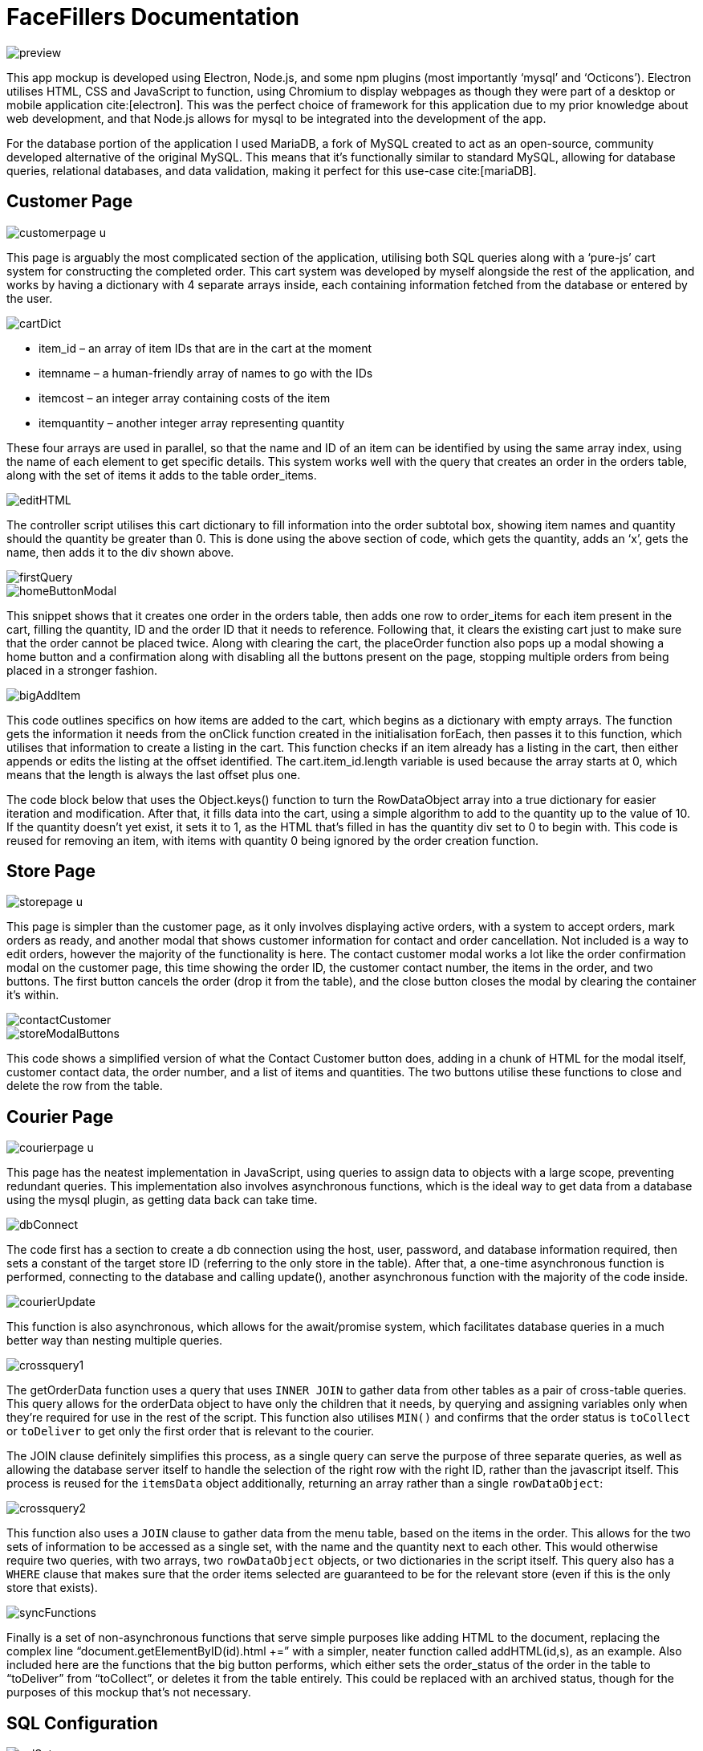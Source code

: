 = FaceFillers Documentation
:bibliography-database: u4-old.bib
:bibliography-style: harvard-cite-them-right
:bibliography-locale: en-GB
:bibliography-sort: []
:icons: font
:data-uri:

image::preview.png[]

This app mockup is developed using Electron, Node.js, and some npm plugins (most importantly ‘mysql’ and ‘Octicons’). Electron utilises HTML, CSS and JavaScript to function, using Chromium to display webpages as though they were part of a desktop or mobile application cite:[electron]. This was the perfect choice of framework for this application due to my prior knowledge about web development, and that Node.js allows for mysql to be integrated into the development of the app.

For the database portion of the application I used MariaDB, a fork of MySQL created to act as an open-source, community developed alternative of the original MySQL. This means that it’s functionally similar to standard MySQL, allowing for database queries, relational databases, and data validation, making it perfect for this use-case cite:[mariaDB].

== Customer Page

image::customerpage-u.png[]

This page is arguably the most complicated section of the application, utilising both SQL queries along with a ‘pure-js’ cart system for constructing the completed order. This cart system was developed by myself alongside the rest of the application, and works by having a dictionary with 4 separate arrays inside, each containing information fetched from the database or entered by the user.

image::cartDict.png[]

- item_id – an array of item IDs that are in the cart at the moment
- itemname – a human-friendly array of names to go with the IDs
- itemcost – an integer array containing costs of the item
- itemquantity – another integer array representing quantity

These four arrays are used in parallel, so that the name and ID of an item can be identified by using the same array index, using the name of each element to get specific details. This system works well with the query that creates an order in the orders table, along with the set of  items it adds to the table order_items.

image::editHTML.png[]

The controller script utilises this cart dictionary to fill information into the order subtotal box, showing item names and quantity should the quantity be greater than 0. This is done using the above section of code, which gets the quantity, adds an ‘x’, gets the name, then adds it to the div shown above.

image::firstQuery.png[]

image::homeButtonModal.png[]

This snippet shows that it creates one order in the orders table, then adds one row to order_items for each item present in the cart, filling the quantity, ID and the order ID that it needs to reference. Following that, it clears the existing cart just to make sure that the order cannot be placed twice. Along with clearing the cart, the placeOrder function also pops up a modal showing a home button and a confirmation along with disabling all the buttons present on the page, stopping multiple orders from being placed in a stronger fashion.

image::bigAddItem.png[]

This code outlines specifics on how items are added to the cart, which begins as a dictionary with empty arrays. The function gets the information it needs from the onClick function created in the initialisation forEach, then passes it to this function, which utilises that information to create a listing in the cart. This function checks if an item already has a listing in the cart, then either appends or edits the listing at the offset identified. The cart.item_id.length variable is used because the array starts at 0, which means that the length is always the last offset plus one.

The code block below that uses the Object.keys() function to turn the RowDataObject array into a true dictionary for easier iteration and modification. After that, it fills data into the cart, using a simple algorithm to add to the quantity up to the value of 10. If the quantity doesn’t yet exist, it sets it to 1, as the HTML that’s filled in has the quantity div set to 0 to begin with. This code is reused for removing an item, with items with quantity 0 being ignored by the order creation function.

== Store Page

image::storepage-u.png[]

This page is simpler than the customer page, as it only involves displaying active orders, with a system to accept orders, mark orders as ready, and another modal that shows customer information for contact and order cancellation. Not included is a way to edit orders, however the majority of the functionality is here. The contact customer modal works a lot like the order confirmation modal on the customer page, this time showing the order ID, the customer contact number, the items in the order, and two buttons. The first button cancels the order (drop it from the table), and the close button closes the modal by clearing the container it’s within.

image::contactCustomer.png[]

image::storeModalButtons.png[]

This code shows a simplified version of what the Contact Customer button does, adding in a chunk of HTML for the modal itself, customer contact data, the order number, and a list of items and quantities. The two buttons utilise these functions to close and delete the row from the table.

== Courier Page

image::courierpage-u.png[]

This page has the neatest implementation in JavaScript, using queries to assign data to objects with a large scope, preventing redundant queries. This implementation also involves asynchronous functions, which is the ideal way to get data from a database using the mysql plugin, as getting data back can take time.

image::dbConnect.png[]

The code first has a section to create a db connection using the host, user, password, and database information required, then sets a constant of the target store ID (referring to the only store in the table). After that, a one-time asynchronous function is performed, connecting to the database and calling update(), another asynchronous function with the majority of the code inside.

image::courierUpdate.png[]

This function is also asynchronous, which allows for the await/promise system, which facilitates database queries in a much better way than nesting multiple queries.

image::crossquery1.png[]

The getOrderData function uses a query that uses `INNER JOIN` to gather data from other tables as a pair of cross-table queries. This query allows for the orderData object to have only the children that it needs, by querying and assigning variables only when they're required for use in the rest of the script. This function also utilises `MIN()` and confirms that the order status is `toCollect` or `toDeliver` to get only the first order that is relevant to the courier.

The JOIN clause definitely simplifies this process, as a single query can serve the purpose of three separate queries, as well as allowing the database server itself to handle the selection of the right row with the right ID, rather than the javascript itself. This process is reused for the `itemsData` object additionally, returning an array rather than a single `rowDataObject`:

image::crossquery2.png[]

This function also uses a `JOIN` clause to gather data from the menu table, based on the items in the order. This allows for the two sets of information to be accessed as a single set, with the name and the quantity next to each other. This would otherwise require two queries, with two arrays, two `rowDataObject` objects, or two dictionaries in the script itself. This query also has a `WHERE` clause that makes sure that the order items selected are guaranteed to be for the relevant store (even if this is the only store that exists).

image::syncFunctions.png[]

Finally is a set of non-asynchronous functions that serve simple purposes like adding HTML to the document, replacing the complex line “document.getElementByID(id).html +=” with a simpler, neater function called addHTML(id,s), as an example. Also included here are the functions that the big button performs, which either sets the order_status of the order in the table to “toDeliver” from “toCollect”, or deletes it from the table entirely. This could be replaced with an archived status, though for the purposes of this mockup that’s not necessary.

== SQL Configuration

image::sqlSetup.png[]

The MySQL tables and databases were set up to be used alongside Javascript by specifying user information with a known password, with privileges allowing that user to access the database itself. This screenshot shows an sql script which can be executed to drop the table, delete the user, then recreate all the information required.

image::sqlConstraints.png[]

The tables themselves have many constraints, both specific constraints using `CHECK`, and general constraints like `NOT NULL` and `AUTO_INCREMENT`. The three `CHECK` constraints shown above each serve a different purpose:

- The first `CHECK` constrains the order status to four distinct strings, to stop invalid statuses from being set.
- The second `CHECK` makes sure that the quantity of an item in an order is in the valid range (nonzero and less than 11).
- The third `CHECK` sets a minimum cost for menu items at £1, designed to prevent entering the cost wrong, setting an item too cheap (as an arbitrary value), or setting an item without a cost.

== SQL Reports

These reports are taken from MariaDB's console directly, performed on an in-use database made for testing. Some redundant data in the Order Items table has been removed.

image::db-report-customers.png[]

The customers table shows information about the customers, the key parts being the name, address, and contact number, which are used to contact the customer directly. The ID is also used for order data for a direct link. The rest of the data isn't used in the scope of this project.

image::db-report-stores.png[]

The stores table is very similar, containing key information about the name, address and most importantly, ID. The name is used on the title of each page in the applet, and the address is used for couriers to collect orders. The ID is used to connect this table with the Menu Items table and the Orders table.

image::db-report-menu-items.png[]

This table contains all of the information about the menu for each store, with a foreign keys for which store each row refers to, as well as a foreign key for what food type they are. This table is important for ordering as it contains cost, allergen info, food type, and the item name, allowing customers to make a purchasing decision based on that.

image::db-report-orders.png[]

The orders table is critical to preparation and delivery, containing the status of the order along with lots of other info, including which customer it's for, the total cost of the order, which store the order is assigned to, along with the date that the order was placed.

image::db-report-order-items.png[]

This table is a set of numbers, two foreign keys that refer to which menu item and which order the order item is supposed to be. The important data here is quantity, which impacts how many items are ordered in a specific order.



''''

== Reference List

bibliography::[]
